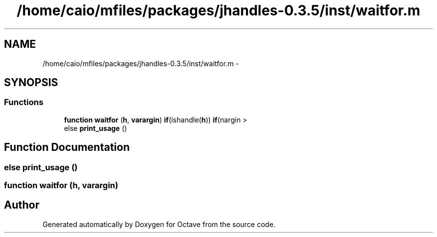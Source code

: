 .TH "/home/caio/mfiles/packages/jhandles-0.3.5/inst/waitfor.m" 3 "Tue Nov 27 2012" "Version 3.0" "Octave" \" -*- nroff -*-
.ad l
.nh
.SH NAME
/home/caio/mfiles/packages/jhandles-0.3.5/inst/waitfor.m \- 
.SH SYNOPSIS
.br
.PP
.SS "Functions"

.in +1c
.ti -1c
.RI "\fBfunction\fP \fBwaitfor\fP (\fBh\fP, \fBvarargin\fP) \fBif\fP(ishandle(\fBh\fP)) \fBif\fP(nargin >"
.br
.ti -1c
.RI "else \fBprint_usage\fP ()"
.br
.in -1c
.SH "Function Documentation"
.PP 
.SS "else \fBprint_usage\fP ()"
.SS "\fBfunction\fP \fBwaitfor\fP (\fBh\fP, \fBvarargin\fP)"
.SH "Author"
.PP 
Generated automatically by Doxygen for Octave from the source code\&.
